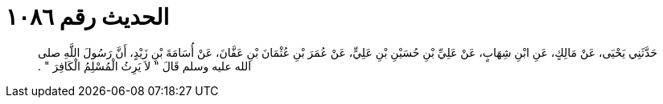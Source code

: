 
= الحديث رقم ١٠٨٦

[quote.hadith]
حَدَّثَنِي يَحْيَى، عَنْ مَالِكٍ، عَنِ ابْنِ شِهَابٍ، عَنْ عَلِيِّ بْنِ حُسَيْنِ بْنِ عَلِيٍّ، عَنْ عُمَرَ بْنِ عُثْمَانَ بْنِ عَفَّانَ، عَنْ أُسَامَةَ بْنِ زَيْدٍ، أَنَّ رَسُولَ اللَّهِ صلى الله عليه وسلم قَالَ ‏"‏ لاَ يَرِثُ الْمُسْلِمُ الْكَافِرَ ‏"‏ ‏.‏